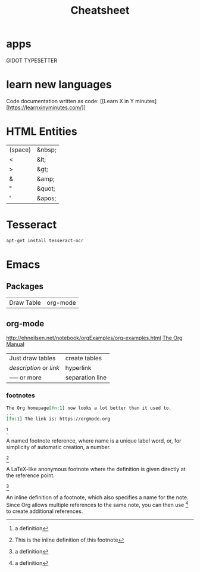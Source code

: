 #+TITLE:  Cheatsheet

* apps

GIDOT TYPESETTER

* learn new languages

Code documentation written as code: [[Learn X in Y
minutes][https://learnxinyminutes.com/]]

* HTML Entities

| (space) | &nbsp; |
| <       | &lt;   |
| >       | &gt;   |
| &       | &amp;  |
| "       | &quot; |
| '       | &apos; |

* Tesseract

#+BEGIN_SRC sh
apt-get install tesseract-ocr
#+END_SRC

* Emacs

** Packages

| Draw Table | org-mode |

** org-mode

[[http://ehneilsen.net/notebook/orgExamples/org-examples.html]]
[[https://orgmode.org/org.html][The Org Manual]]

| Just draw tables                  | create tables |
| [[link][description]] or [[link]] | hyperlink     |
| ----- or more                     | separation line |

*** footnotes
#+BEGIN_SRC org
The Org homepage[fn:1] now looks a lot better than it used to.
...
[fn:1] The link is: https://orgmode.org
#+END_SRC


[fn:name]

    A named footnote reference, where name is a unique label word, or,
    for simplicity of automatic creation, a number.

[fn::This is the inline definition of this footnote]

    A LaTeX-like anonymous footnote where the definition is given
    directly at the reference point.

[fn:name:a definition]

    An inline definition of a footnote, which also specifies a name
    for the note. Since Org allows multiple references to the same
    note, you can then use [fn:name] to create additional references.
